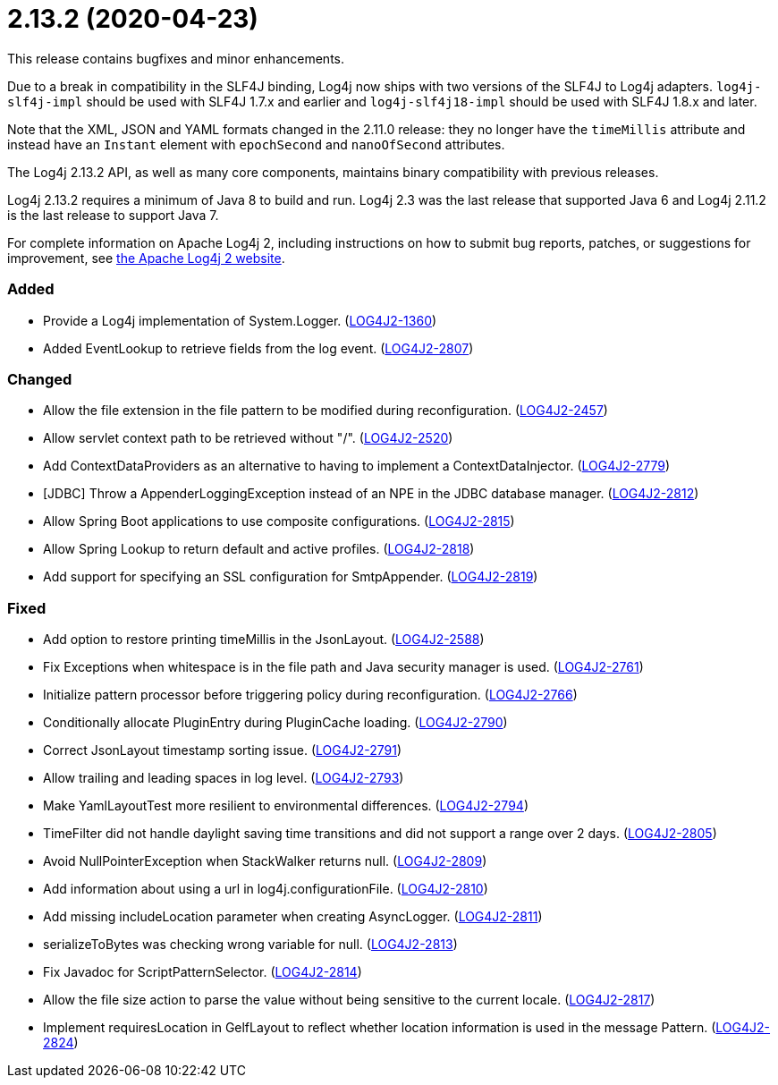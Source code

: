 ////
    Licensed to the Apache Software Foundation (ASF) under one or more
    contributor license agreements.  See the NOTICE file distributed with
    this work for additional information regarding copyright ownership.
    The ASF licenses this file to You under the Apache License, Version 2.0
    (the "License"); you may not use this file except in compliance with
    the License.  You may obtain a copy of the License at

         https://www.apache.org/licenses/LICENSE-2.0

    Unless required by applicable law or agreed to in writing, software
    distributed under the License is distributed on an "AS IS" BASIS,
    WITHOUT WARRANTIES OR CONDITIONS OF ANY KIND, either express or implied.
    See the License for the specific language governing permissions and
    limitations under the License.
////

= 2.13.2 (2020-04-23)

This release contains bugfixes and minor enhancements.

Due to a break in compatibility in the SLF4J binding, Log4j now ships with two versions of the SLF4J to Log4j adapters.
`log4j-slf4j-impl` should be used with SLF4J 1.7.x and earlier and `log4j-slf4j18-impl` should be used with SLF4J 1.8.x and later.

Note that the XML, JSON and YAML formats changed in the 2.11.0 release: they no longer have the `timeMillis` attribute and instead have an `Instant` element with `epochSecond` and `nanoOfSecond` attributes.

The Log4j 2.13.2 API, as well as many core components, maintains binary compatibility with previous releases.

Log4j 2.13.2 requires a minimum of Java 8 to build and run.
Log4j 2.3 was the last release that supported Java 6 and Log4j 2.11.2 is the last release to support Java 7.

For complete information on Apache Log4j 2, including instructions on how to submit bug reports, patches, or suggestions for improvement, see http://logging.apache.org/log4j/2.x/[the Apache Log4j 2 website].


[#release-notes-2-13-2-added]
=== Added

* Provide a Log4j implementation of System.Logger. (https://issues.apache.org/jira/browse/LOG4J2-1360[LOG4J2-1360])
* Added EventLookup to retrieve fields from the log event. (https://issues.apache.org/jira/browse/LOG4J2-2807[LOG4J2-2807])

[#release-notes-2-13-2-changed]
=== Changed

* Allow the file extension in the file pattern to be modified during reconfiguration. (https://issues.apache.org/jira/browse/LOG4J2-2457[LOG4J2-2457])
* Allow servlet context path to be retrieved without "/". (https://issues.apache.org/jira/browse/LOG4J2-2520[LOG4J2-2520])
* Add ContextDataProviders as an alternative to having to implement a ContextDataInjector. (https://issues.apache.org/jira/browse/LOG4J2-2779[LOG4J2-2779])
* [JDBC] Throw a AppenderLoggingException instead of an NPE in the JDBC database manager. (https://issues.apache.org/jira/browse/LOG4J2-2812[LOG4J2-2812])
* Allow Spring Boot applications to use composite configurations. (https://issues.apache.org/jira/browse/LOG4J2-2815[LOG4J2-2815])
* Allow Spring Lookup to return default and active profiles. (https://issues.apache.org/jira/browse/LOG4J2-2818[LOG4J2-2818])
* Add support for specifying an SSL configuration for SmtpAppender. (https://issues.apache.org/jira/browse/LOG4J2-2819[LOG4J2-2819])

[#release-notes-2-13-2-fixed]
=== Fixed

* Add option to restore printing timeMillis in the JsonLayout. (https://issues.apache.org/jira/browse/LOG4J2-2588[LOG4J2-2588])
* Fix Exceptions when whitespace is in the file path and Java security manager is used. (https://issues.apache.org/jira/browse/LOG4J2-2761[LOG4J2-2761])
* Initialize pattern processor before triggering policy during reconfiguration. (https://issues.apache.org/jira/browse/LOG4J2-2766[LOG4J2-2766])
* Conditionally allocate PluginEntry during PluginCache loading. (https://issues.apache.org/jira/browse/LOG4J2-2790[LOG4J2-2790])
* Correct JsonLayout timestamp sorting issue. (https://issues.apache.org/jira/browse/LOG4J2-2791[LOG4J2-2791])
* Allow trailing and leading spaces in log level. (https://issues.apache.org/jira/browse/LOG4J2-2793[LOG4J2-2793])
* Make YamlLayoutTest more resilient to environmental differences. (https://issues.apache.org/jira/browse/LOG4J2-2794[LOG4J2-2794])
* TimeFilter did not handle daylight saving time transitions and did not support a range over 2 days. (https://issues.apache.org/jira/browse/LOG4J2-2805[LOG4J2-2805])
* Avoid NullPointerException when StackWalker returns null. (https://issues.apache.org/jira/browse/LOG4J2-2809[LOG4J2-2809])
* Add information about using a url in log4j.configurationFile. (https://issues.apache.org/jira/browse/LOG4J2-2810[LOG4J2-2810])
* Add missing includeLocation parameter when creating AsyncLogger. (https://issues.apache.org/jira/browse/LOG4J2-2811[LOG4J2-2811])
* serializeToBytes was checking wrong variable for null. (https://issues.apache.org/jira/browse/LOG4J2-2813[LOG4J2-2813])
* Fix Javadoc for ScriptPatternSelector. (https://issues.apache.org/jira/browse/LOG4J2-2814[LOG4J2-2814])
* Allow the file size action to parse the value without being sensitive to the current locale. (https://issues.apache.org/jira/browse/LOG4J2-2817[LOG4J2-2817])
* Implement requiresLocation in GelfLayout to reflect whether location information is used in the message Pattern. (https://issues.apache.org/jira/browse/LOG4J2-2824[LOG4J2-2824])
